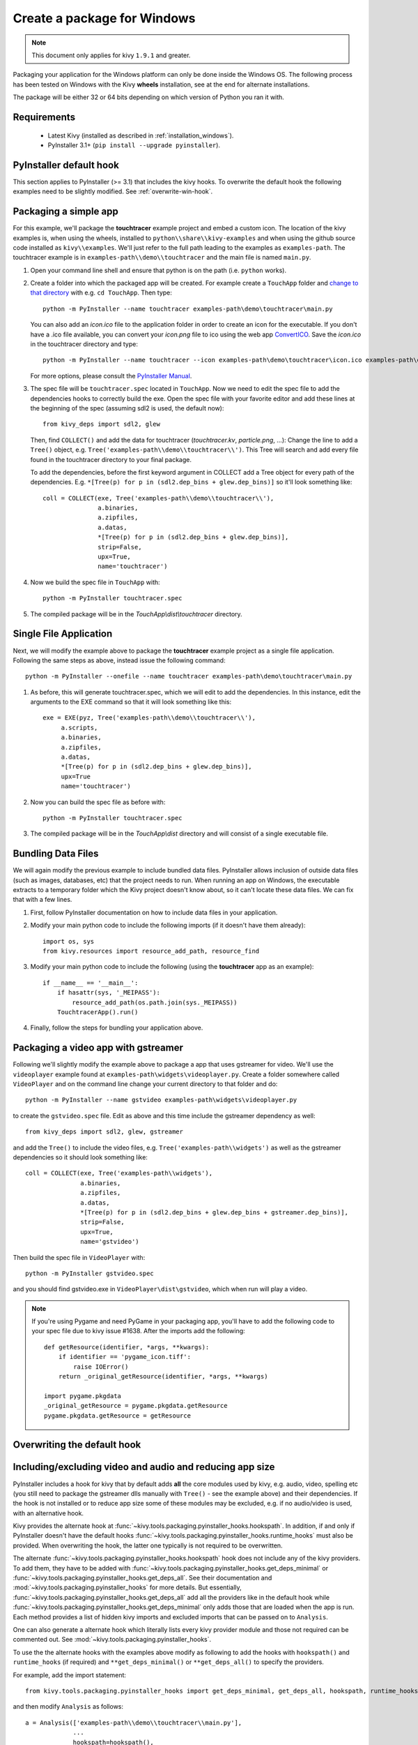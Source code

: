 .. _packaging-win:

Create a package for Windows
============================

.. note::

    This document only applies for kivy ``1.9.1`` and greater.

Packaging your application for the Windows platform can only be done inside the
Windows OS. The following process has been tested on Windows with the Kivy
**wheels** installation, see at the end for alternate installations.

The package will be either 32 or 64 bits depending on which version of Python
you ran it with.

.. _packaging-windows-requirements:

Requirements
------------

    * Latest Kivy (installed as described in :ref:`installation_windows`).
    * PyInstaller 3.1+ (``pip install --upgrade pyinstaller``).

.. _Create-the-spec-file:

PyInstaller default hook
------------------------

This section applies to PyInstaller (>= 3.1) that includes the kivy hooks.
To overwrite the default hook the
following examples need to be slightly modified. See :ref:`overwrite-win-hook`.

Packaging a simple app
----------------------

For this example, we'll package the **touchtracer** example project and embed
a custom icon. The location of the kivy examples is, when using the wheels,
installed to ``python\\share\\kivy-examples`` and when using the github source
code installed as ``kivy\\examples``. We'll just refer to the full path leading
to the examples as ``examples-path``. The touchtracer example is in
``examples-path\\demo\\touchtracer`` and the main file is named ``main.py``.

#. Open your command line shell and ensure that python is on the path (i.e.
   ``python`` works).
#. Create a folder into which the packaged app will be created. For example
   create a ``TouchApp`` folder and `change to that directory
   <http://www.computerhope.com/cdhlp.htm>`_ with e.g. ``cd TouchApp``.
   Then type::

    python -m PyInstaller --name touchtracer examples-path\demo\touchtracer\main.py

   You can also add an `icon.ico` file to the application folder in order to
   create an icon for the executable. If you don't have a .ico file available,
   you can convert your `icon.png` file to ico using the web app
   `ConvertICO <http://www.convertico.com>`_. Save the `icon.ico` in the
   touchtracer directory and type::

    python -m PyInstaller --name touchtracer --icon examples-path\demo\touchtracer\icon.ico examples-path\demo\touchtracer\main.py

   For more options, please consult the
   `PyInstaller Manual <https://pyinstaller.readthedocs.io/en/stable/>`_.

#. The spec file will be ``touchtracer.spec`` located in ``TouchApp``. Now we
   need to edit the spec file to add the dependencies hooks to correctly build
   the exe. Open the spec file with your favorite editor and add these lines
   at the beginning of the spec (assuming sdl2 is used, the default now)::

    from kivy_deps import sdl2, glew

   Then, find ``COLLECT()`` and add the data for touchtracer
   (`touchtracer.kv`, `particle.png`, ...): Change the line to add a ``Tree()``
   object, e.g. ``Tree('examples-path\\demo\\touchtracer\\')``. This Tree will
   search and add every file found in the touchtracer directory to your final
   package.

   To add the dependencies, before the first keyword argument in COLLECT add a
   Tree object for every path of the dependencies. E.g.
   ``*[Tree(p) for p in (sdl2.dep_bins + glew.dep_bins)]`` so it'll look
   something like::

    coll = COLLECT(exe, Tree('examples-path\\demo\\touchtracer\\'),
                   a.binaries,
                   a.zipfiles,
                   a.datas,
                   *[Tree(p) for p in (sdl2.dep_bins + glew.dep_bins)],
                   strip=False,
                   upx=True,
                   name='touchtracer')

#. Now we build the spec file in ``TouchApp`` with::

    python -m PyInstaller touchtracer.spec

#. The compiled package will be in the `TouchApp\\dist\\touchtracer` directory.

Single File Application
-----------------------

Next, we will modify the example above to package the **touchtracer** example project as a single file application. Following the same steps as above, instead issue the following command::

     python -m PyInstaller --onefile --name touchtracer examples-path\demo\touchtracer\main.py

#. As before, this will generate touchtracer.spec, which we will edit to add the dependencies. In this instance, edit the arguments to the EXE command so that it will look something like this::

     exe = EXE(pyz, Tree('examples-path\\demo\\touchtracer\\'),
          a.scripts,
          a.binaries,
          a.zipfiles,
          a.datas,
          *[Tree(p) for p in (sdl2.dep_bins + glew.dep_bins)],
          upx=True
          name='touchtracer')

#. Now you can build the spec file as before with::

     python -m PyInstaller touchtracer.spec

#. The compiled package will be in the `TouchApp\\dist` directory and will consist of a single executable file.

Bundling Data Files
-------------------

We will again modify the previous example to include bundled data files. PyInstaller allows inclusion of outside data files (such as images, databases, etc) that the project needs to run. When running an app on Windows, the executable extracts to a temporary folder which the Kivy project doesn't know about, so it can't locate these data files. We can fix that with a few lines.

#. First, follow PyInstaller documentation on how to include data files in your application.

#. Modify your main python code to include the following imports (if it doesn't have them already)::

     import os, sys
     from kivy.resources import resource_add_path, resource_find

#. Modify your main python code to include the following (using the **touchtracer** app as an example)::

     if __name__ == '__main__':
         if hasattr(sys, '_MEIPASS'):
             resource_add_path(os.path.join(sys._MEIPASS))
         TouchtracerApp().run()

#. Finally, follow the steps for bundling your application above.

Packaging a video app with gstreamer
------------------------------------

Following we'll slightly modify the example above to package a app that uses
gstreamer for video. We'll use the ``videoplayer`` example found at
``examples-path\widgets\videoplayer.py``. Create a folder somewhere called
``VideoPlayer`` and on the command line change your current directory to that
folder and do::

    python -m PyInstaller --name gstvideo examples-path\widgets\videoplayer.py

to create the ``gstvideo.spec`` file. Edit as above and this time include the
gstreamer dependency as well::

    from kivy_deps import sdl2, glew, gstreamer

and add the ``Tree()`` to include the video files, e.g.
``Tree('examples-path\\widgets')`` as well as the gstreamer dependencies so it
should look something like::

    coll = COLLECT(exe, Tree('examples-path\\widgets'),
                   a.binaries,
                   a.zipfiles,
                   a.datas,
                   *[Tree(p) for p in (sdl2.dep_bins + glew.dep_bins + gstreamer.dep_bins)],
                   strip=False,
                   upx=True,
                   name='gstvideo')

Then build the spec file in ``VideoPlayer`` with::

    python -m PyInstaller gstvideo.spec

and you should find gstvideo.exe in ``VideoPlayer\dist\gstvideo``,
which when run will play a video.

.. note::

    If you're using Pygame and need PyGame in your packaging app, you'll have
    to add the following code to your spec file due to kivy issue #1638. After
    the imports add the following::

        def getResource(identifier, *args, **kwargs):
            if identifier == 'pygame_icon.tiff':
                raise IOError()
            return _original_getResource(identifier, *args, **kwargs)

        import pygame.pkgdata
        _original_getResource = pygame.pkgdata.getResource
        pygame.pkgdata.getResource = getResource

.. _overwrite-win-hook:

Overwriting the default hook
----------------------------

Including/excluding video and audio and reducing app size
---------------------------------------------------------

PyInstaller includes a hook for kivy that by default adds **all** the core
modules used by kivy, e.g. audio, video, spelling etc (you still need to
package the gstreamer dlls manually with ``Tree()`` - see the example above)
and their dependencies. If the hook is not installed or to reduce app size some
of these modules may be excluded, e.g. if no audio/video is used, with
an alternative hook.

Kivy provides the alternate hook at
:func:`~kivy.tools.packaging.pyinstaller_hooks.hookspath`. In addition, if and
only if PyInstaller doesn't have the default hooks
:func:`~kivy.tools.packaging.pyinstaller_hooks.runtime_hooks` must also be
provided. When overwriting the hook, the latter one typically is not required
to be overwritten.

The alternate :func:`~kivy.tools.packaging.pyinstaller_hooks.hookspath` hook
does not include any of the kivy providers. To add them, they have to be added
with
:func:`~kivy.tools.packaging.pyinstaller_hooks.get_deps_minimal` or
:func:`~kivy.tools.packaging.pyinstaller_hooks.get_deps_all`. See
their documentation and :mod:`~kivy.tools.packaging.pyinstaller_hooks` for more
details. But essentially,
:func:`~kivy.tools.packaging.pyinstaller_hooks.get_deps_all` add all the
providers like in the default hook while
:func:`~kivy.tools.packaging.pyinstaller_hooks.get_deps_minimal` only adds
those that are loaded when the app is run. Each method provides a list of
hidden kivy imports and excluded imports that can be passed on to ``Analysis``.

One can also generate a alternate hook which literally lists every kivy
provider module and those not required can be commented out. See
:mod:`~kivy.tools.packaging.pyinstaller_hooks`.

To use the the alternate hooks with the examples above modify as following to
add the hooks with ``hookspath()`` and ``runtime_hooks`` (if required)
and ``**get_deps_minimal()`` or ``**get_deps_all()`` to specify the providers.

For example, add the import statement::

 from kivy.tools.packaging.pyinstaller_hooks import get_deps_minimal, get_deps_all, hookspath, runtime_hooks

and then modify ``Analysis`` as follows::

    a = Analysis(['examples-path\\demo\\touchtracer\\main.py'],
                 ...
                 hookspath=hookspath(),
                 runtime_hooks=runtime_hooks(),
                 ...
                 **get_deps_all())

to include everything like the default hook. Or::

    a = Analysis(['examples-path\\demo\\touchtracer\\main.py'],
                 ...
                 hookspath=hookspath(),
                 runtime_hooks=runtime_hooks(),
                 ...
                 **get_deps_minimal(video=None, audio=None))

e.g. to exclude the audio and video providers and for the other core modules
only use those loaded.

The key points is to provide the alternate
:func:`~kivy.tools.packaging.pyinstaller_hooks.hookspath` which does not list
by default all the kivy providers and instead manually to hiddenimports
add the required providers while removing the undesired ones (audio and
video in this example) with
:func:`~kivy.tools.packaging.pyinstaller_hooks.get_deps_minimal`.

Alternate installations
-----------------------

The previous examples used e.g.
``*[Tree(p) for p in (sdl2.dep_bins + glew.dep_bins + gstreamer.dep_bins)],``
to make PyInstaller add all the dlls used by these dependencies. If kivy
was not installed using the wheels method these commands will not work and e.g.
``kivy_deps.sdl2`` will fail to import. Instead, one must find the location
of these dlls and manually pass them to the ``Tree`` class in a similar fashion
as the example.

